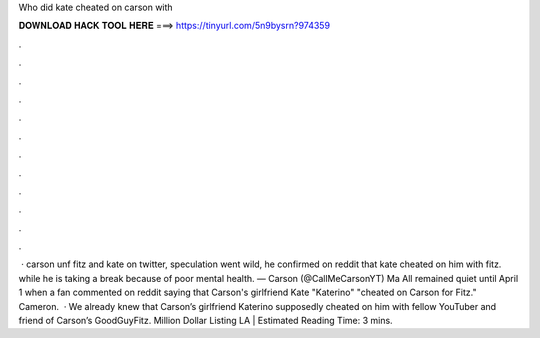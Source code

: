 Who did kate cheated on carson with

𝐃𝐎𝐖𝐍𝐋𝐎𝐀𝐃 𝐇𝐀𝐂𝐊 𝐓𝐎𝐎𝐋 𝐇𝐄𝐑𝐄 ===> https://tinyurl.com/5n9bysrn?974359

.

.

.

.

.

.

.

.

.

.

.

.

 · carson unf fitz and kate on twitter, speculation went wild, he confirmed on reddit that kate cheated on him with fitz. while he is taking a break because of poor mental health. — Carson (@CallMeCarsonYT) Ma All remained quiet until April 1 when a fan commented on reddit saying that Carson's girlfriend Kate "Katerino" "cheated on Carson for Fitz." Cameron.  · We already knew that Carson’s girlfriend Katerino supposedly cheated on him with fellow YouTuber and friend of Carson’s GoodGuyFitz. Million Dollar Listing LA | Estimated Reading Time: 3 mins.